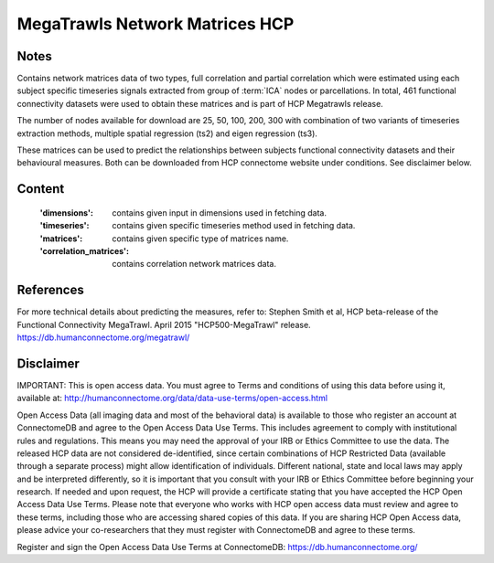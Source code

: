 MegaTrawls Network Matrices HCP
===============================


Notes
-----
Contains network matrices data of two types, full correlation and partial
correlation which were estimated using each subject specific timeseries
signals extracted from group of :term:`ICA` nodes or parcellations. In total,
461 functional connectivity datasets were used to obtain these matrices
and is part of HCP Megatrawls release.

The number of nodes available for download are 25, 50, 100, 200, 300
with combination of two variants of timeseries extraction methods,
multiple spatial regression (ts2) and eigen regression (ts3).

These matrices can be used to predict the relationships between subjects
functional connectivity datasets and their behavioural measures. Both can be
downloaded from HCP connectome website under conditions. See disclaimer below.


Content
-------
    :'dimensions': contains given input in dimensions used in fetching data.
    :'timeseries': contains given specific timeseries method used in fetching data.
    :'matrices': contains given specific type of matrices name.
    :'correlation_matrices': contains correlation network matrices data.


References
----------
For more technical details about predicting the measures, refer to:
Stephen Smith et al, HCP beta-release of the Functional Connectivity MegaTrawl.
April 2015 "HCP500-MegaTrawl" release.
https://db.humanconnectome.org/megatrawl/


Disclaimer
----------
IMPORTANT: This is open access data. You must agree to Terms and conditions
of using this data before using it, available at:
http://humanconnectome.org/data/data-use-terms/open-access.html

Open Access Data (all imaging data and most of the behavioral data)
is available to those who register an account at ConnectomeDB and agree to
the Open Access Data Use Terms. This includes agreement to comply with
institutional rules and regulations. This means you may need the approval
of your IRB or Ethics Committee to use the data. The released HCP data are
not considered de-identified, since certain combinations of HCP Restricted
Data (available through a separate process) might allow identification of
individuals. Different national, state and local laws may apply and be
interpreted differently, so it is important that you consult with your IRB
or Ethics Committee before beginning your research. If needed and upon
request, the HCP will provide a certificate stating that you have accepted the
HCP Open Access Data Use Terms. Please note that everyone who works with HCP
open access data must review and agree to these terms, including those who are
accessing shared copies of this data. If you are sharing HCP Open Access data,
please advice your co-researchers that they must register with ConnectomeDB
and agree to these terms.

Register and sign the Open Access Data Use Terms at
ConnectomeDB: https://db.humanconnectome.org/
